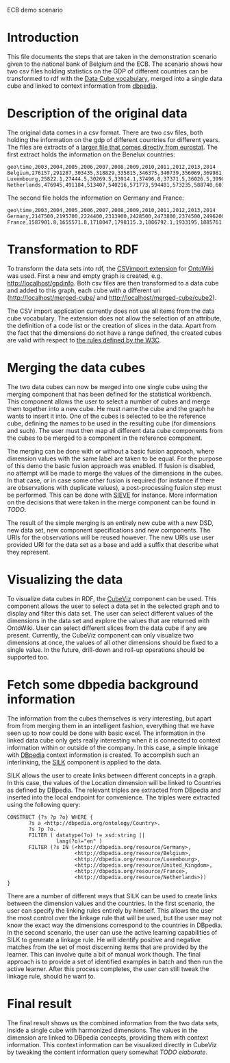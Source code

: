 #+STYLE:<style type="text/css">body{ width: 800px; margin: 0 auto; background-color: #FDFDFD; padding: 20px; border: solid gray 1px; text-align:justify; } h2 { border-style: solid; border-width: 0 0 2px 0; color: rgb(0, 0, 114); }</style>
ECB demo scenario
* Introduction
This file documents the steps that are taken in the demonstration scenario given to the national bank of Belgium and the ECB. The scenario shows how two csv files holding statistics on the GDP of different countries can be  transformed to rdf with the [[http://www.w3.org/TR/vocab-data-cube/][Data Cube vocabulary]], merged into a single data cube and linked to context information from [[http://dbpedia.org][dbpedia]].
* Description of the original data
The original data comes in a csv format. There are two csv files, both holding the information on the gdp of different countries for different years. The files are extracts of a [[http://ec.europa.eu/eurostat/product?code=nama_gdp_c&language=en&mode=view][larger file that comes directly from eurostat]]. The first extract holds the information on the Benelux countries:
#+name:benelux.csv
#+begin_src csv
  geo\time,2003,2004,2005,2006,2007,2008,2009,2010,2011,2012,2013,2014
  Belgium,276157,291287,303435,318829,335815,346375,340739,356069,369981,376229,382451,393443.6
  Luxembourg,25822.1,27444.5,30269.5,33914.1,37496.8,37371.5,36026.5,39905.5,42624.6,44425.7,45936.5,47925.2
  Netherlands,476945,491184,513407,540216,571773,594481,573235,588740,601973,600638,604459.1,619961.4
#+end_src
The second file holds the information on Germany and France:
#+name:frager.csv
#+begin_src csv
geo\time,2003,2004,2005,2006,2007,2008,2009,2010,2011,2012,2013,2014
Germany,2147500,2195700,2224400,2313900,2428500,2473800,2374500,2496200,2592600,2644200,2694498.9,2788995.6
France,1587901.8,1655571.8,1718047,1798115.3,1886792.1,1933195,1885761.9,1936719.7,2001398,2032296.8,2059358.1,2116943.4
#+end_src
* Transformation to RDF
To transform the data sets into rdf, the [[https://github.com/AKSW/csvimport.ontowiki][CSVimport extension]] for [[https://github.com/AKSW/OntoWiki][OntoWiki]] was used. First a new and empty graph is created, e.g. http://localhost/gpdinfo. Both csv files are then transformed to a data cube and added to this graph, each cube with a different uri (http://localhost/merged-cube/ and http://localhost/merged-cube/cube2). 

The CSV import application currently does not use all items from the data cube vocabulary. The extension does not allow the selection of an attribute, the definition of a code list or the creation of slices in the data. Apart from the fact that the dimensions do not have a range defined, the created cubes are valid with respect to [[http://www.w3.org/TR/vocab-data-cube/#wf-rules][the rules defined by the W3C]].
* Merging the data cubes
The two data cubes can now be merged into one single cube using the merging component that has been defined for the statistical workbench. This component allows the user to select a number of cubes and merge them together into a new cube. He must name the cube and the graph he wants to insert it into.
One of the cubes is selected to be the reference cube, defining the names to be used in the resulting cube (for dimensions and such). The user must then map all different data cube components from the cubes to be merged to a component in the reference component.

The merging can be done with or without a basic fusion approach, where dimension values with the same label are taken to be equal. For the purpose of this demo the basic fusion approach was enabled. If fusion is disabled, no attempt will be made to merge the values of the dimensions in the cubes. In that case, or in case some other fusion is required (for instance if there are observations with duplicate values), a post-processing fusion step must be performed. This can be done with [[http://sieve.wbsg.de/][SIEVE]] for instance. More information on the decisions that were taken in the merge component can be found in [[TODO]].

The result of the simple merging is an entirely new cube with a new DSD, new data set, new component specifications and new components. The URIs for the observations will be reused however. The new URIs use user provided URI for the data set as a base and add a suffix that describe what they represent.
* Visualizing the data
To visualize data cubes in RDF, the [[https://github.com/AKSW/cubeviz.ontowiki][CubeViz]] component can be used. This component allows the user to select a data set in the selected graph and to display and filter this data set. The user can select different values of the dimensions in the data set and explore the values that are returned with OntoWiki. User can select different slices from the data cube if any are present. Currently, the CubeViz component can only visualize two dimensions at once, the values of all other dimensions should be fixed to a single value. In the future, drill-down and roll-up operations should be supported too.
* Fetch some dbpedia background information
The information from the cubes themselves is very interesting, but apart from from merging them in an intelligent fashion, everything that we have seen up to now could be done with basic excel. The information in the linked data cube only gets really interesting when it is connected to context information within or outside of the company. In this case, a simple linkage with [[http://dbpedia.org/About][DBpedia]] context information is created. To accomplish such an interlinking, the [[http://www4.wiwiss.fu-berlin.de/bizer/silk/][SILK]] component is applied to the data.

SILK allows the user to create links between different concepts in a graph. In this case, the values of the Location dimension will be linked to Countries as defined by DBpedia. The relevant triples are extracted from DBpedia and inserted into the local endpoint for convenience. The triples were extracted using the following query:
#+begin_src sparql
  CONSTRUCT {?s ?p ?o} WHERE {
         ?s a <http://dbpedia.org/ontology/Country>.
         ?s ?p ?o.
         FILTER ( datatype(?o) != xsd:string ||  
                  lang(?o)="en" )
         FILTER (?s IN (<http://dbpedia.org/resource/Germany>,
                        <http://dbpedia.org/resource/Belgium>,    
                        <http://dbpedia.org/resource/Luxembourg>, 
                        <http://dbpedia.org/resource/United_Kingdom>,
                        <http://dbpedia.org/resource/France>,
                        <http://dbpedia.org/resource/Netherlands>)) 
  }
#+end_src

There are a number of different ways that SILK can be used to create links between the dimension values and the countries. In the first scenario, the user can specify the linking rules entirely by himself. This allows the user the most control over the linkage rule that will be used, but the user may not know the exact way the dimensions correspond to the countries in DBpedia. In the second scenario, the user can use the active learning capabilities of SILK to generate a linkage rule. He will identify positive and negative matches from the set of most discerning items that are provided by the learner. This can involve quite a bit of manual work though. The final approach is to provide a set of identified examples in batch and then run the active learner. After this process completes, the user can still tweak the linkage rule, should he want to.

* Final result
The final result shows us the combined information from the two data sets, inside a single cube with harmonized dimensions. The values in the dimension are linked to DBpedia concepts, providing them with context information. This context information can be visualized directly in CubeViz by tweaking the content information query somewhat [[TODO elaborate]].
